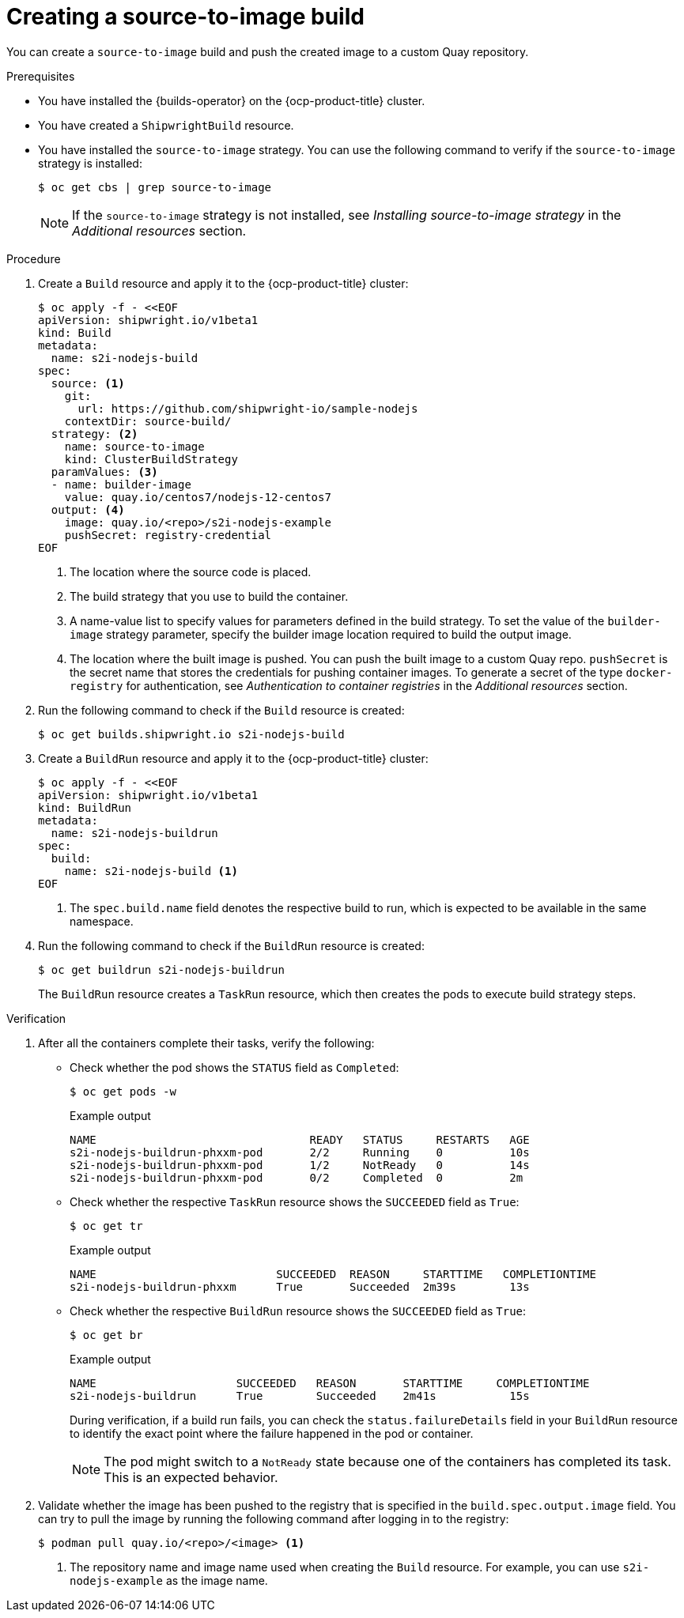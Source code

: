 // This module is included in the following assembly:
//
// * work-with-builds/using-builds.adoc

:_content-type: PROCEDURE
[id="ob-creating-a-s2i-build_{context}"]
= Creating a source-to-image build

You can create a `source-to-image` build and push the created image to a custom Quay repository.

.Prerequisites

* You have installed the {builds-operator} on the {ocp-product-title} cluster.
* You have created a `ShipwrightBuild` resource.
* You have installed the `source-to-image` strategy. You can use the following command to verify if the `source-to-image` strategy is installed:
+ 
[source,terminal]
----
$ oc get cbs | grep source-to-image
----
+
[NOTE]
====
If the `source-to-image` strategy is not installed, see _Installing source-to-image strategy_ in the _Additional resources_ section.
====

.Procedure

. Create a `Build` resource and apply it to the {ocp-product-title} cluster:
+
[source,terminal]
----
$ oc apply -f - <<EOF     
apiVersion: shipwright.io/v1beta1
kind: Build
metadata:
  name: s2i-nodejs-build
spec:
  source: <1>
    git:
      url: https://github.com/shipwright-io/sample-nodejs
    contextDir: source-build/
  strategy: <2>
    name: source-to-image
    kind: ClusterBuildStrategy
  paramValues: <3>
  - name: builder-image
    value: quay.io/centos7/nodejs-12-centos7
  output: <4>
    image: quay.io/<repo>/s2i-nodejs-example
    pushSecret: registry-credential
EOF
----
<1> The location where the source code is placed.
<2> The build strategy that you use to build the container.
<3> A name-value list to specify values for parameters defined in the build strategy. To set the value of the `builder-image` strategy parameter, specify the builder image location required to build the output image.
<4> The location where the built image is pushed. You can push the built image to a custom Quay repo. `pushSecret` is the secret name that stores the credentials for pushing container images. To generate a secret of the type `docker-registry` for authentication, see _Authentication to container registries_ in the _Additional resources_ section.

. Run the following command to check if the `Build` resource is created:
+
[source,terminal]
----
$ oc get builds.shipwright.io s2i-nodejs-build
----

. Create a `BuildRun` resource and apply it to the {ocp-product-title} cluster:
+
[source,terminal]
----
$ oc apply -f - <<EOF
apiVersion: shipwright.io/v1beta1
kind: BuildRun
metadata:
  name: s2i-nodejs-buildrun
spec:
  build:
    name: s2i-nodejs-build <1>
EOF
----
<1> The `spec.build.name` field denotes the respective build to run, which is expected to be available in the same namespace.

. Run the following command to check if the `BuildRun` resource is created:
+
[source,terminal]
----
$ oc get buildrun s2i-nodejs-buildrun
----
+
The `BuildRun` resource creates a `TaskRun` resource, which then creates the pods to execute build strategy steps.

.Verification

. After all the containers complete their tasks, verify the following:
+
* Check whether the pod shows the `STATUS` field as `Completed`:
+
[source,terminal]
----
$ oc get pods -w
----
+
.Example output
[source,terminal]
----
NAME                                READY   STATUS     RESTARTS   AGE
s2i-nodejs-buildrun-phxxm-pod       2/2     Running    0          10s
s2i-nodejs-buildrun-phxxm-pod       1/2     NotReady   0          14s
s2i-nodejs-buildrun-phxxm-pod       0/2     Completed  0          2m
----
+
* Check whether the respective `TaskRun` resource shows the `SUCCEEDED` field as `True`:
+
[source,terminal]
----
$ oc get tr
----
+
.Example output
[source,terminal]
----
NAME                           SUCCEEDED  REASON     STARTTIME   COMPLETIONTIME
s2i-nodejs-buildrun-phxxm      True       Succeeded  2m39s        13s
----
+
* Check whether the respective `BuildRun` resource shows the `SUCCEEDED` field as `True`:
+
[source,terminal]
----
$ oc get br
----
+
.Example output
[source,terminal]
----
NAME                     SUCCEEDED   REASON       STARTTIME     COMPLETIONTIME
s2i-nodejs-buildrun      True        Succeeded    2m41s           15s
----
+
During verification, if a build run fails, you can check the `status.failureDetails` field in your `BuildRun` resource to identify the exact point where the failure happened in the pod or container. 
+
[NOTE]
====
The pod might switch to a `NotReady` state because one of the containers has completed its task. This is an expected behavior.
====

. Validate whether the image has been pushed to the registry that is specified in the `build.spec.output.image` field. You can try to pull the image by running the following command after logging in to the registry:
+
[source,terminal]
----
$ podman pull quay.io/<repo>/<image> <1>
----
<1> The repository name and image name used when creating the `Build` resource. For example, you can use `s2i-nodejs-example` as the image name.